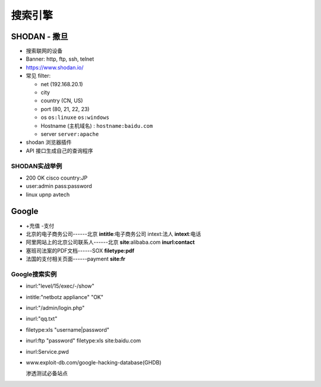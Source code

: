 搜索引擎
======================================================================

SHODAN - 撒旦
------------------------------------------------------------

- 搜索联网的设备
- Banner: http, ftp, ssh, telnet
- https://www.shodan.io/
- 常见 filter:

  - net (192.168.20.1)
  - city
  - country (CN, US)
  - port (80, 21, 22, 23)
  - os ``os:linuxe``  ``os:windows``
  - Hostname (主机域名) : ``hostname:baidu.com``
  - server  ``server:apache``

- shodan 浏览器插件
- API 接口生成自己的查询程序

SHODAN实战举例
++++++++++++++++++++++++++++++++++++++++++++++++++

- 200 OK cisco country:JP
- user:admin pass:password
- linux upnp avtech


Google
------------------------------------------------------------

- +充值 -支付
- 北京的电子商务公司------北京 **intitle**:电子商务公司 intext:法人 **intext**:电话
- 阿里网站上的北京公司联系人------北京 **site**:alibaba.com **inurl:contact**
- 塞班司法案的PDF文档------SOX **filetype:pdf**
- 法国的支付相关页面------payment **site:fr**


Google搜索实例
++++++++++++++++++++++++++++++++++++++++++++++++++

- inurl:"level/15/exec/-/show"
- intitle:"netbotz appliance" "OK"
- inurl:"/admin/login.php"
- inurl:"qq.txt"
- filetype:xls "username|password"
- inurl:ftp "password" filetype:xls site:baidu.com
- inurl:Service.pwd

- www.exploit-db.com/google-hacking-database(GHDB)

  渗透测试必备站点
